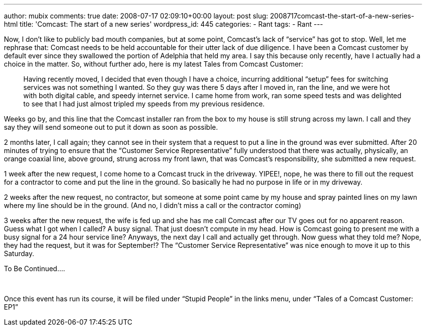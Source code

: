 ---
author: mubix
comments: true
date: 2008-07-17 02:09:10+00:00
layout: post
slug: 2008717comcast-the-start-of-a-new-series-html
title: 'Comcast: The start of a new series'
wordpress_id: 445
categories:
- Rant
tags:
- Rant
---

Now, I don’t like to publicly bad mouth companies, but at some point, Comcast’s lack of “service” has got to stop. Well, let me rephrase that: Comcast needs to be held accountable for their utter lack of due diligence. I have been a Comcast customer by default ever since they swallowed the portion of Adelphia that held my area. I say this because only recently, have I actually had a choice in the matter. So, without further ado, here is my latest Tales from Comcast Customer:  


> Having recently moved, I decided that even though I have a choice, incurring additional “setup” fees for switching services was not something I wanted. So they guy was there 5 days after I moved in, ran the line, and we were hot with both digital cable, and speedy internet service. I came home from work, ran some speed tests and was delighted to see that I had just almost tripled my speeds from my previous residence.  
  
Weeks go by, and this line that the Comcast installer ran from the box to my house is still strung across my lawn. I call and they say they will send someone out to put it down as soon as possible.  
  
2 months later, I call again; they cannot see in their system that a request to put a line in the ground was ever submitted. After 20 minutes of trying to ensure that the “Customer Service Representative” fully understood that there was actually, physically, an orange coaxial line, above ground, strung across my front lawn, that was Comcast’s responsibility, she submitted a new request.  
  
1 week after the new request, I come home to a Comcast truck in the driveway. YIPEE!, nope, he was there to fill out the request for a contractor to come and put the line in the ground. So basically he had no purpose in life or in my driveway.  
  
2 weeks after the new request, no contractor, but someone at some point came by my house and spray painted lines on my lawn where my line should be in the ground. (And no, I didn’t miss a call or the contractor coming)  
  
3 weeks after the new request, the wife is fed up and she has me call Comcast after our TV goes out for no apparent reason. Guess what I got when I called? A busy signal. That just doesn’t compute in my head. How is Comcast going to present me with a busy signal for a 24 hour service line? Anyways, the next day I call and actually get through. Now guess what they told me? Nope, they had the request, but it was for September!? The “Customer Service Representative” was nice enough to move it up to this Saturday.  
  
To Be Continued....

  
   
  
Once this event has run its course, it will be filed under “Stupid People” in the links menu, under “Tales of a Comcast Customer: EP1”
